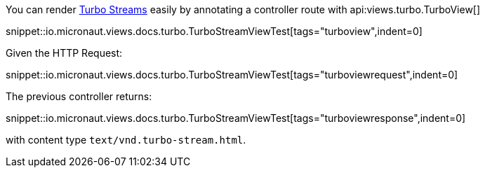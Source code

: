 You can render https://turbo.hotwired.dev/reference/streams[Turbo Streams] easily by annotating a controller route with
api:views.turbo.TurboView[]

snippet::io.micronaut.views.docs.turbo.TurboStreamViewTest[tags="turboview",indent=0]

Given the HTTP Request:

snippet::io.micronaut.views.docs.turbo.TurboStreamViewTest[tags="turboviewrequest",indent=0]

The previous controller returns:

snippet::io.micronaut.views.docs.turbo.TurboStreamViewTest[tags="turboviewresponse",indent=0]

with content type `text/vnd.turbo-stream.html`.

